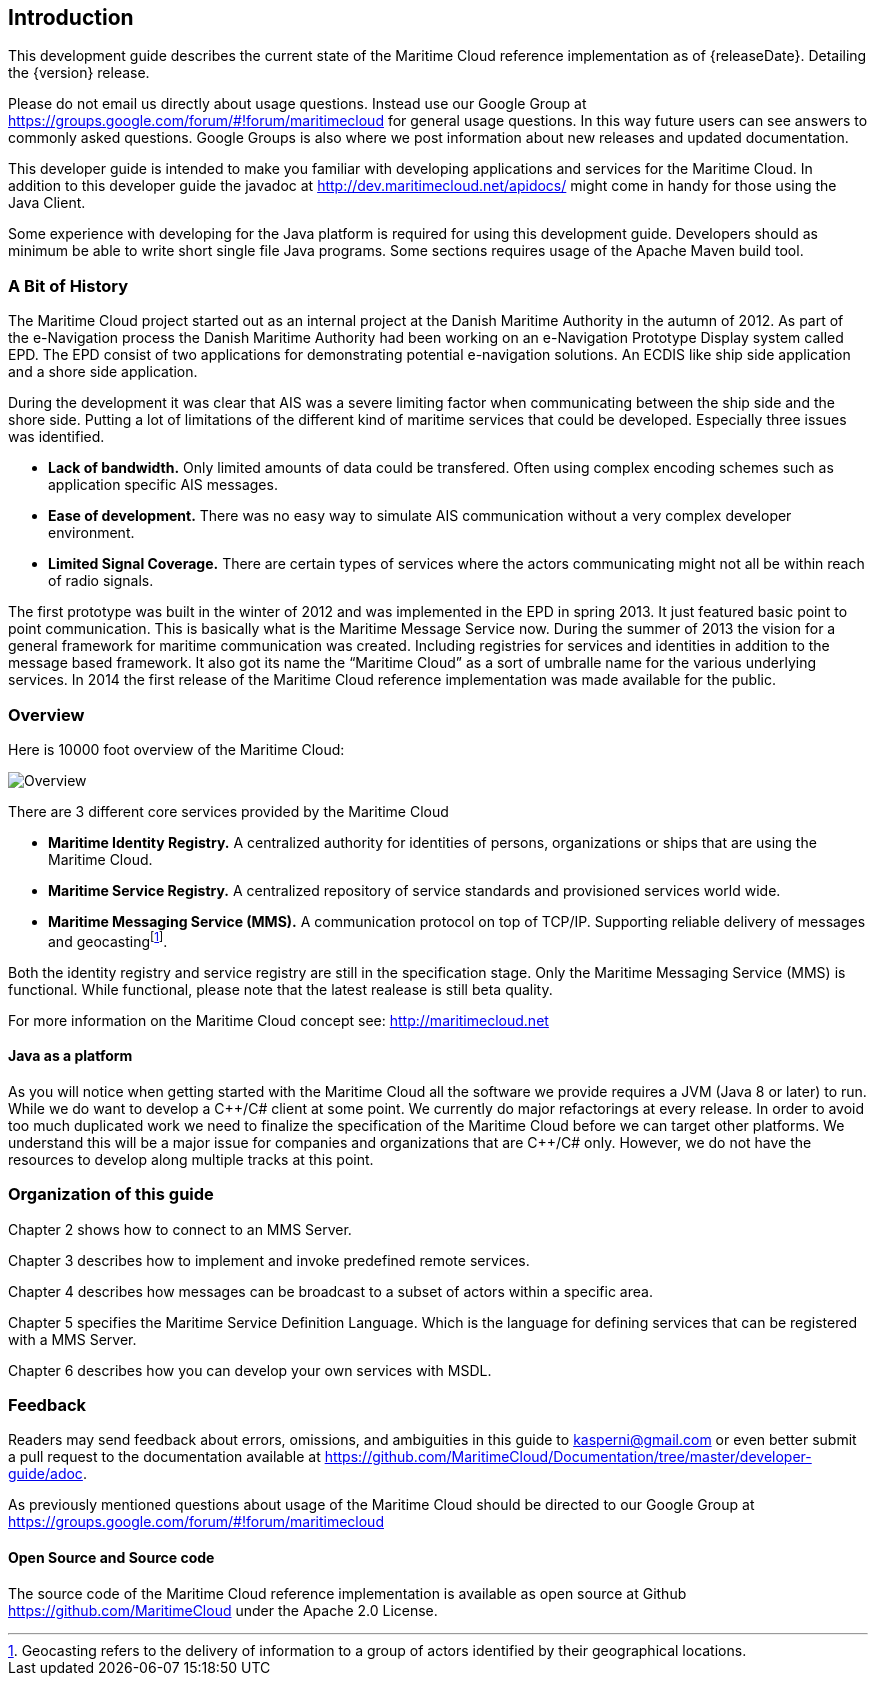 == Introduction
ifdef::snapshot[]
This development guide describes the current state of the Maritime Cloud reference implementation as of {releaseDate}. Detailing the upcoming {releaseVersion} release.
This version is still under development. And the API described in this document might change before the release.
endif::snapshot[]
ifndef::snapshot[]
This development guide describes the current state of the Maritime Cloud reference implementation as of {releaseDate}. Detailing the {version} release.
endif::snapshot[]

Please do not email us directly about usage questions. Instead use our Google Group at https://groups.google.com/forum/#!forum/maritimecloud for general usage questions. In this way future users can see answers to commonly asked questions. Google Groups is also where we post information about new releases and updated documentation.

This developer guide is intended to make you familiar with developing applications and services for the Maritime Cloud. In addition to this developer guide the javadoc at http://dev.maritimecloud.net/apidocs/ might come in handy for those using the Java Client.

Some experience with developing for the Java platform is required for using this development guide.
Developers should as minimum be able to write short single file Java programs. Some sections requires usage of the Apache Maven build tool. 

=== A Bit of History
The Maritime Cloud project started out as an internal project at the Danish Maritime Authority in the autumn of 2012.
As part of the e-Navigation process the Danish Maritime Authority had been working on an e-Navigation Prototype Display system called EPD. The EPD consist of two applications for demonstrating potential e-navigation solutions. An ECDIS like ship side application and a shore side application. 

During the development it was clear that AIS was a severe limiting factor when communicating between the ship side and the shore side. Putting a lot of limitations of the different kind of maritime services that could be developed. Especially three issues was identified. 

* *Lack of bandwidth.* Only limited amounts of data could be transfered. Often using complex encoding schemes such as application specific AIS messages. 
* *Ease of development.* There was no easy way to simulate AIS communication without a very complex developer environment.
* *Limited Signal Coverage.* There are certain types of services where the actors communicating might not all be within reach of radio signals. 

The first prototype was built in the winter of 2012 and was implemented in the EPD in spring 2013. It just featured basic point to point communication. This is basically what is the Maritime Message Service now. During the summer of 2013 the vision for a general framework for maritime communication was created. Including registries for services and identities in addition to the message based framework. It also got its name the “Maritime Cloud” as a sort of umbralle name for the various underlying services. In 2014 the first release of the Maritime Cloud reference implementation was made available for the public.

=== Overview
Here is 10000 foot overview of the Maritime Cloud:

image::{imagesdir}/maritimecloud.png[Overview]

There are 3 different core services provided by the Maritime Cloud

* *Maritime Identity Registry.* A centralized authority for identities of persons, organizations or ships that are using the Maritime Cloud. 
* *Maritime Service Registry.* A centralized repository of service standards and provisioned services world wide.
* *Maritime Messaging Service (MMS).* A communication protocol on top of TCP/IP. Supporting reliable delivery of messages and geocastingfootnote:[Geocasting refers to the delivery of information to a group of actors identified by their geographical locations.].

Both the identity registry and service registry are still in the specification stage. 
Only the Maritime Messaging Service (MMS) is functional. While functional, please note that the latest realease is still beta quality.

For more information on the Maritime Cloud concept see: http://maritimecloud.net

==== Java as a platform
As you will notice when getting started with the Maritime Cloud all the software we provide requires a JVM (Java 8 or later) to run. While we do want to develop a C{plus}{plus}/C# client at some point. We currently do major refactorings at every release. In order to avoid too much duplicated work we need to finalize the specification of the Maritime Cloud before we can target other platforms. We understand this will be a major issue for companies and organizations that are C{plus}{plus}/C# only. However, we do not have the resources to develop along multiple tracks at this point.

=== Organization of this guide 
Chapter 2 shows how to connect to an MMS Server.

Chapter 3 describes how to implement and invoke predefined remote services.

Chapter 4 describes how messages can be broadcast to a subset of actors within a specific area.

Chapter 5 specifies the Maritime Service Definition Language. Which is the language for defining services that can be registered with a MMS Server.

Chapter 6 describes how you can develop your own services with MSDL.

=== Feedback
Readers may send feedback about errors, omissions, and ambiguities in this guide to kasperni@gmail.com or even better submit a pull request to the documentation available at https://github.com/MaritimeCloud/Documentation/tree/master/developer-guide/adoc.

As previously mentioned questions about usage of the Maritime Cloud should be directed to our Google Group at https://groups.google.com/forum/#!forum/maritimecloud

==== Open Source and Source code

The source code of the Maritime Cloud reference implementation is available as open source at Github https://github.com/MaritimeCloud under the Apache 2.0 License.
